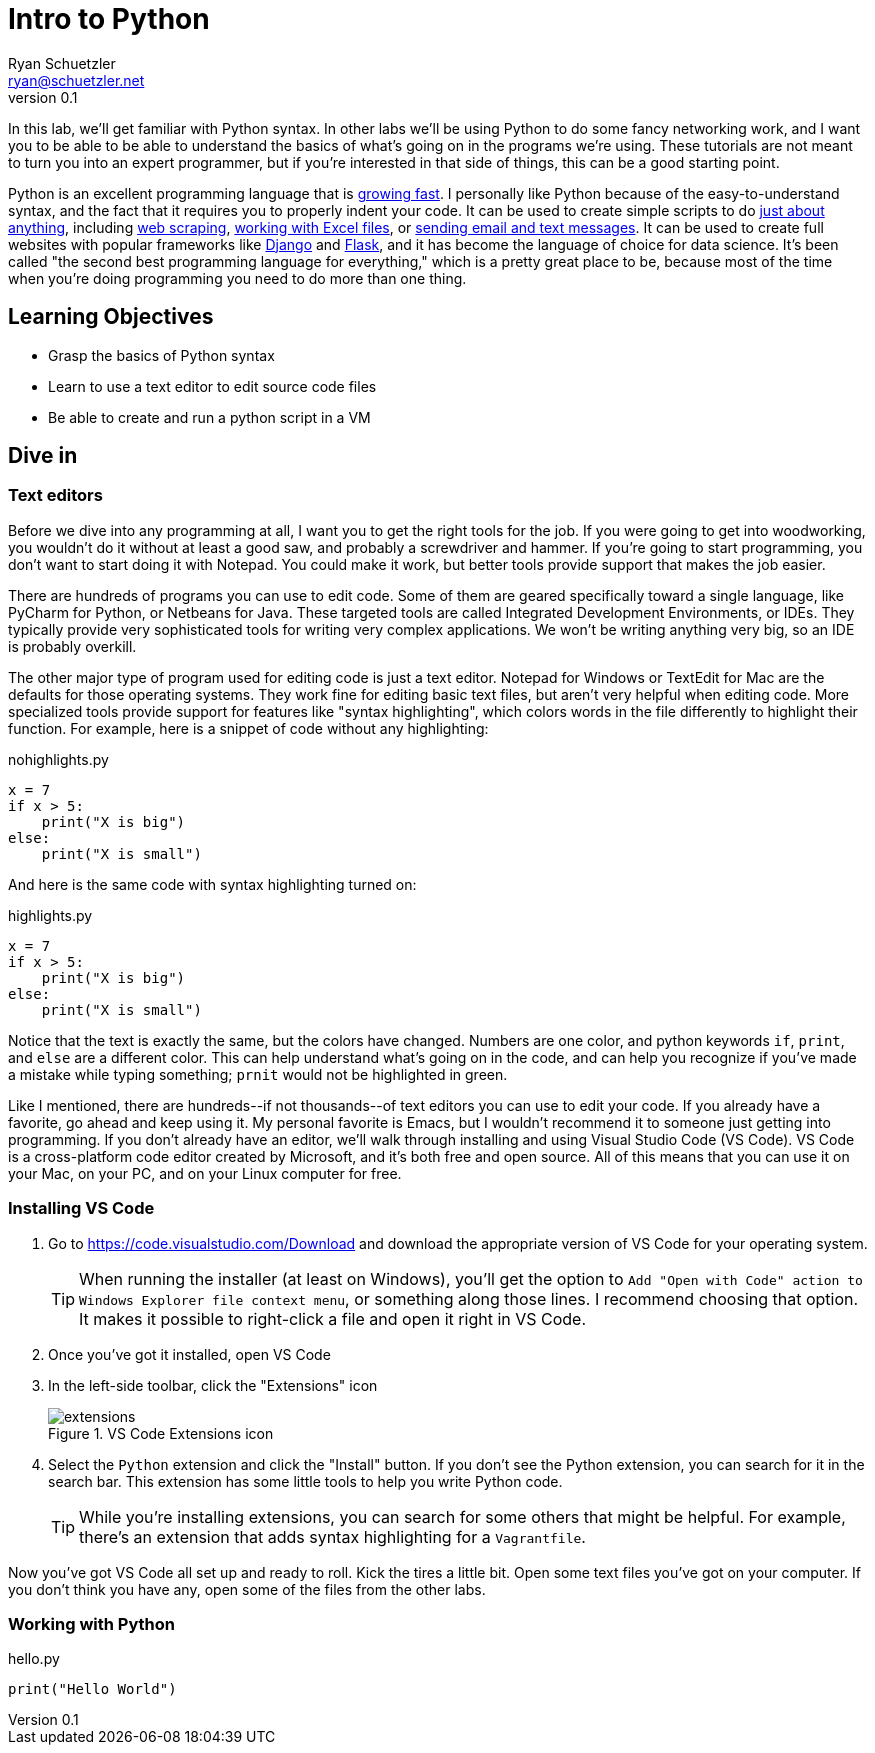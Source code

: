 = Intro to Python
Ryan Schuetzler <ryan@schuetzler.net>
v0.1
:source-highlighter: pygments
:pygments-style: friendly
:imagesdir: figs

In this lab, we'll get familiar with Python syntax. In other labs we'll be using Python to do some fancy networking work, and I want you to be able to be able to understand the basics of what's going on in the programs we're using. These tutorials are not meant to turn you into an expert programmer, but if you're interested in that side of things, this can be a good starting point.

Python is an excellent programming language that is https://stackoverflow.blog/2017/09/06/incredible-growth-python/[growing fast]. I personally like Python because of the easy-to-understand syntax, and the fact that it requires you to properly indent your code. It can be used to create simple scripts to do https://automatetheboringstuff.com/[just about anything], including https://automatetheboringstuff.com/chapter11/[web scraping], https://automatetheboringstuff.com/chapter12/[working with Excel files], or https://automatetheboringstuff.com/chapter16/[sending email and text messages]. It can be used to create full websites with popular frameworks like https://www.djangoproject.com/[Django] and http://flask.pocoo.org/[Flask], and it has become the language of choice for data science. It's been called "the second best programming language for everything," which is a pretty great place to be, because most of the time when you're doing programming you need to do more than one thing.

== Learning Objectives
- Grasp the basics of Python syntax
- Learn to use a text editor to edit source code files
- Be able to create and run a python script in a VM

== Dive in

=== Text editors

Before we dive into any programming at all, I want you to get the right tools for the job. If you were going to get into woodworking, you wouldn't do it without at least a good saw, and probably a screwdriver and hammer. If you're going to start programming, you don't want to start doing it with Notepad. You could make it work, but better tools provide support that makes the job easier.

There are hundreds of programs you can use to edit code. Some of them are geared specifically toward a single language, like PyCharm for Python, or Netbeans for Java. These targeted tools are called Integrated Development Environments, or IDEs. They typically provide very sophisticated tools for writing very complex applications. We won't be writing anything very big, so an IDE is probably overkill.

The other major type of program used for editing code is just a text editor. Notepad for Windows or TextEdit for Mac are the defaults for those operating systems. They work fine for editing basic text files, but aren't very helpful when editing code. More specialized tools provide support for features like "syntax highlighting", which colors words in the file differently to highlight their function. For example, here is a snippet of code without any highlighting:

.nohighlights.py
----
x = 7
if x > 5:
    print("X is big")
else:
    print("X is small")
----

And here is the same code with syntax highlighting turned on:

.highlights.py
[source,python]
----
x = 7
if x > 5:
    print("X is big")
else:
    print("X is small")
----

Notice that the text is exactly the same, but the colors have changed. Numbers are one color, and python keywords `if`, `print`, and `else` are a different color. This can help understand what's going on in the code, and can help you recognize if you've made a mistake while typing something; `prnit` would not be highlighted in green.

Like I mentioned, there are hundreds\--if not thousands\--of text editors you can use to edit your code.
If you already have a favorite, go ahead and keep using it. My personal favorite is Emacs, but I wouldn't recommend it to someone just getting into programming.
If you don't already have an editor, we'll walk through installing and using Visual Studio Code (VS Code).
VS Code is a cross-platform code editor created by Microsoft, and it's both free and open source.
All of this means that you can use it on your Mac, on your PC, and on your Linux computer for free.

=== Installing VS Code

. Go to https://code.visualstudio.com/Download and download the appropriate version of VS Code for your operating system. 
+
TIP: When running the installer (at least on Windows), you'll get the option to `Add "Open with Code" action to Windows Explorer file context menu`, or something along those lines. I recommend choosing that option. It makes it possible to right-click a file and open it right in VS Code.

. Once you've got it installed, open VS Code
. In the left-side toolbar, click the "Extensions" icon
+
.VS Code Extensions icon
[align=center]
image::extensions.png[]

. Select the `Python` extension and click the "Install" button. If you don't see the Python extension, you can search for it in the search bar. This extension has some little tools to help you write Python code.
+
TIP: While you're installing extensions, you can search for some others that might be helpful. For example, there's an extension that adds syntax highlighting for a `Vagrantfile`.

Now you've got VS Code all set up and ready to roll. Kick the tires a little bit. Open some text files you've got on your computer. If you don't think you have any, open some of the files from the other labs.

=== Working with Python

.hello.py
[source,python]
----
print("Hello World")
----
